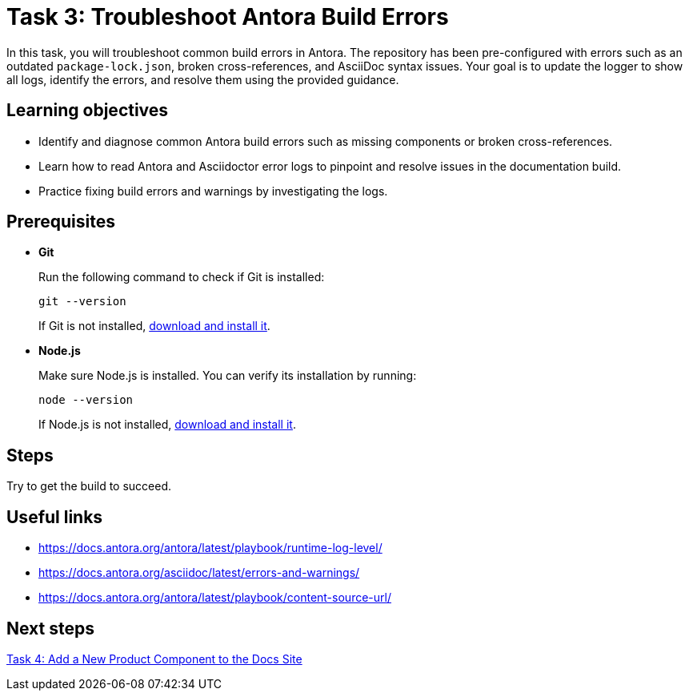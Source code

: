 = Task 3: Troubleshoot Antora Build Errors

In this task, you will troubleshoot common build errors in Antora. The repository has been pre-configured with errors such as an outdated `package-lock.json`, broken cross-references, and AsciiDoc syntax issues. Your goal is to update the logger to show all logs, identify the errors, and resolve them using the provided guidance.

== Learning objectives

- Identify and diagnose common Antora build errors such as missing components or broken cross-references.
- Learn how to read Antora and Asciidoctor error logs to pinpoint and resolve issues in the documentation build.
- Practice fixing build errors and warnings by investigating the logs.

== Prerequisites

- *Git*
+
Run the following command to check if Git is installed:
+
[source,bash]
----
git --version
----
+
If Git is not installed, https://git-scm.com[download and install it].

- *Node.js*
+
Make sure Node.js is installed. You can verify its installation by running:
+
[source,bash]
----
node --version
----
+
If Node.js is not installed, https://nodejs.org/[download and install it].

== Steps

Try to get the build to succeed.

== Useful links

- https://docs.antora.org/antora/latest/playbook/runtime-log-level/
- https://docs.antora.org/asciidoc/latest/errors-and-warnings/
- https://docs.antora.org/antora/latest/playbook/content-source-url/

== Next steps

xref:../task4-add-new-product/README.adoc[Task 4: Add a New Product Component to the Docs Site]


